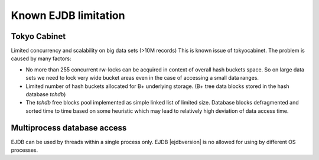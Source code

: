 .. _limitations:

Known EJDB limitation
=====================

Tokyo Cabinet
-------------

Limited concurrency and scalability on big data sets (>10M records) This is known issue of tokyocabinet.
The problem is caused by many factors:

* No more than 255 concurrent rw-locks can be acquired in context of overall hash buckets space.
  So on large data sets we need to lock very wide bucket areas even in the case of accessing a small data ranges.
* Limited number of hash buckets allocated for B+ underlying storage. (B+ tree data blocks stored in the hash database `tchdb`)
* The `tchdb` free blocks pool implemented as simple linked list of limited size.
  Database blocks defragmented and sorted time to time based on some heuristic which
  may lead to relatively high deviation of data access time.

Multiprocess database access
----------------------------

EJDB can be used by threads within a single process only. EJDB |ejdbversion| is no
allowed for using by different OS processes.

